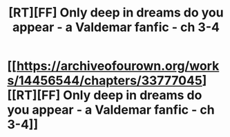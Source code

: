 #+TITLE: [RT][FF] Only deep in dreams do you appear - a Valdemar fanfic - ch 3-4

* [[https://archiveofourown.org/works/14456544/chapters/33777045][[RT][FF] Only deep in dreams do you appear - a Valdemar fanfic - ch 3-4]]
:PROPERTIES:
:Author: Swimmer963
:Score: 8
:DateUnix: 1526057597.0
:DateShort: 2018-May-11
:END:
